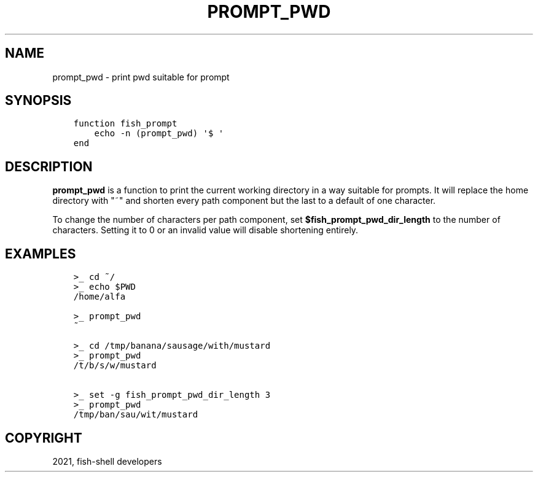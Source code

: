 .\" Man page generated from reStructuredText.
.
.TH "PROMPT_PWD" "1" "Jun 28, 2021" "3.3" "fish-shell"
.SH NAME
prompt_pwd \- print pwd suitable for prompt
.
.nr rst2man-indent-level 0
.
.de1 rstReportMargin
\\$1 \\n[an-margin]
level \\n[rst2man-indent-level]
level margin: \\n[rst2man-indent\\n[rst2man-indent-level]]
-
\\n[rst2man-indent0]
\\n[rst2man-indent1]
\\n[rst2man-indent2]
..
.de1 INDENT
.\" .rstReportMargin pre:
. RS \\$1
. nr rst2man-indent\\n[rst2man-indent-level] \\n[an-margin]
. nr rst2man-indent-level +1
.\" .rstReportMargin post:
..
.de UNINDENT
. RE
.\" indent \\n[an-margin]
.\" old: \\n[rst2man-indent\\n[rst2man-indent-level]]
.nr rst2man-indent-level -1
.\" new: \\n[rst2man-indent\\n[rst2man-indent-level]]
.in \\n[rst2man-indent\\n[rst2man-indent-level]]u
..
.SH SYNOPSIS
.INDENT 0.0
.INDENT 3.5
.sp
.nf
.ft C
function fish_prompt
    echo \-n (prompt_pwd) \(aq$ \(aq
end
.ft P
.fi
.UNINDENT
.UNINDENT
.SH DESCRIPTION
.sp
\fBprompt_pwd\fP is a function to print the current working directory in a way suitable for prompts. It will replace the home directory with "~" and shorten every path component but the last to a default of one character.
.sp
To change the number of characters per path component, set \fB$fish_prompt_pwd_dir_length\fP to the number of characters. Setting it to 0 or an invalid value will disable shortening entirely.
.SH EXAMPLES
.INDENT 0.0
.INDENT 3.5
.sp
.nf
.ft C
>_ cd ~/
>_ echo $PWD
/home/alfa

>_ prompt_pwd
~

>_ cd /tmp/banana/sausage/with/mustard
>_ prompt_pwd
/t/b/s/w/mustard

>_ set \-g fish_prompt_pwd_dir_length 3
>_ prompt_pwd
/tmp/ban/sau/wit/mustard
.ft P
.fi
.UNINDENT
.UNINDENT
.SH COPYRIGHT
2021, fish-shell developers
.\" Generated by docutils manpage writer.
.
